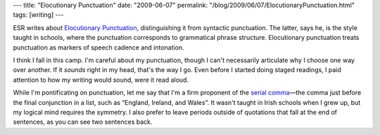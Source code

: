 ---
title: "Elocutionary Punctuation"
date: "2009-06-07"
permalink: "/blog/2009/06/07/ElocutionaryPunctuation.html"
tags: [writing]
---



.. image:: https://www.laits.utexas.edu/hebrew/personal/toolbox/acm/punctuation/face.gif
    :alt: Punctuation Face
    :target: http://esr.ibiblio.org/?p=1024#more-1024
    :class: right-float

ESR writes about `Elocutionary Punctuation`_,
distinguishing it from syntactic punctuation.
The latter, says he, is the style taught in schools,
where the punctuation corresponds to grammatical phrase structure.
Elocutionary punctuation treats punctuation as
markers of speech cadence and intonation.

I think I fall in this camp.
I'm careful about my punctuation,
though I can't necessarily articulate
why I choose one way over another.
If it *sounds* right in my head, that's the way I go.
Even before I started doing staged readings,
I paid attention to how my writing would sound,
were it read aloud.

While I'm pontificating on punctuation,
let me say that I'm a firm proponent of the `serial comma`_\ —\
the comma just before the final conjunction in a list,
such as “England, Ireland, and Wales”.
It wasn't taught in Irish schools when I grew up,
but my logical mind requires the symmetry.
I also prefer to leave periods outside of quotations
that fall at the end of sentences,
as you can see two sentences back.

.. _Elocutionary Punctuation:
    http://esr.ibiblio.org/?p=1024#more-1024
.. _serial comma:
    http://en.wikipedia.org/wiki/Serial_comma

.. _permalink:
    /blog/2009/06/07/ElocutionaryPunctuation.html
